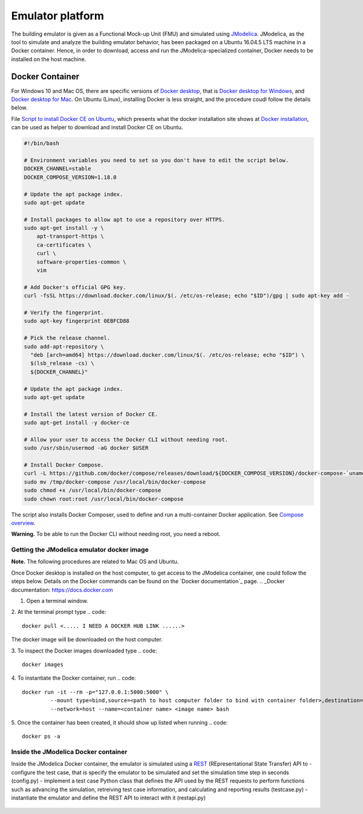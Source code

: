Emulator platform
*****************
The building emulator is given as a Functional Mock-up Unit (FMU) and simulated using `JModelica`_. JModelica, as the tool to simulate and analyze the building emulator behavior, has been packaged on a Ubuntu 16.04.5 LTS machine in a Docker container. Hence, in order to download, access and run the JModelica-specialized container, Docker needs to be installed on the host machine.

.. _JModelica: https://jmodelica.org

Docker Container
================
For Windows 10 and Mac OS, there are specific versions of `Docker desktop`_, that is `Docker desktop for Windows`_, and `Docker desktop for Mac`_. On Ubuntu (Linux), installing Docker is less straight, and the procedure coudl follow the details below.

.. _`Docker desktop`: https://www.docker.com/products/docker-desktop
.. _`Docker desktop for Windows`: https://hub.docker.com/editions/community/docker-ce-desktop-windows
.. _`Docker desktop for Mac`: https://hub.docker.com/editions/community/docker-ce-desktop-mac


File `Script to install Docker CE on Ubuntu`_, which presents what the docker installation site shows at `Docker installation`_, can be used as helper to download and install Docker CE on Ubuntu.

.. _Script to install Docker CE on Ubuntu: https://github.com/GRIDAPPSD/gridappsd-docker/blob/master/docker_install_ubuntu.sh
.. _Docker installation: https://docs.docker.com/install/linux/docker-ce/ubuntu/

.. code::

  #!/bin/bash

  # Environment variables you need to set so you don't have to edit the script below.
  DOCKER_CHANNEL=stable
  DOCKER_COMPOSE_VERSION=1.18.0

  # Update the apt package index.
  sudo apt-get update

  # Install packages to allow apt to use a repository over HTTPS.
  sudo apt-get install -y \
      apt-transport-https \
      ca-certificates \
      curl \
      software-properties-common \
      vim

  # Add Docker's official GPG key.
  curl -fsSL https://download.docker.com/linux/$(. /etc/os-release; echo "$ID")/gpg | sudo apt-key add -

  # Verify the fingerprint.
  sudo apt-key fingerprint 0EBFCD88

  # Pick the release channel.
  sudo add-apt-repository \
    "deb [arch=amd64] https://download.docker.com/linux/$(. /etc/os-release; echo "$ID") \
    $(lsb_release -cs) \
    ${DOCKER_CHANNEL}"

  # Update the apt package index.
  sudo apt-get update

  # Install the latest version of Docker CE.
  sudo apt-get install -y docker-ce

  # Allow your user to access the Docker CLI without needing root.
  sudo /usr/sbin/usermod -aG docker $USER

  # Install Docker Compose.
  curl -L https://github.com/docker/compose/releases/download/${DOCKER_COMPOSE_VERSION}/docker-compose-`uname -s`-`uname -m` -o /tmp/docker-compose
  sudo mv /tmp/docker-compose /usr/local/bin/docker-compose
  sudo chmod +x /usr/local/bin/docker-compose
  sudo chown root:root /usr/local/bin/docker-compose

The script also installs Docker Composer, used to define and run a multi-container Docker application. See `Compose overview`_.

.. _Compose overview: https://docs.docker.com/compose/overview/

**Warning.** To be able to run the Docker CLI without needing root, you need a reboot.

Getting the JModelica emulator docker image
-------------------------------------------

**Note.** The following procedures are related to Mac OS and Ubuntu.

Once Docker desktop is installed on the host computer, to get access to the JModelica container, one could follow the steps below. Details on the Docker commands can be found on the `Docker documentation`_ page.
.. _Docker documentation: https://docs.docker.com

1. Open a terminal window.

2. At the terminal prompt type
.. code::

  docker pull <..... I NEED A DOCKER HUB LINK ......>

The docker image will be downloaded on the host computer.

3. To inspect the Docker images downloaded type
.. code::

  docker images

4. To instantiate the Docker container, run
.. code::

  docker run -it --rm -p="127.0.0.1:5000:5000" \
           --mount type=bind,source=<path to host computer folder to bind with container folder>,destination=<path to folder in the container binded to host folder> \
           --network=host --name=<container name> <image name> bash

5. Once the container has been created, it should show up listed when running
.. code::

  docker ps -a

Inside the JModelica Docker container
-------------------------------------

Inside the JModelica Docker container, the emulator is simulated using a `REST`_ (REpresentational State Transfer) API to
- configure the test case, that is specify the emulator to be simulated and set the simulation time step in seconds (config.py)
- implement a test case Python class that defines the API used by the REST requests to perform functions such as advancing the simulation, retreiving test case information, and calculating and reporting results (testcase.py)
- instantiate the emulator and define the REST API to interact with it (restapi.py)

.. _REST: https://restfulapi.net

.. figure:: images/emulatorDockerDiagram.png
   :scale: 50 %




